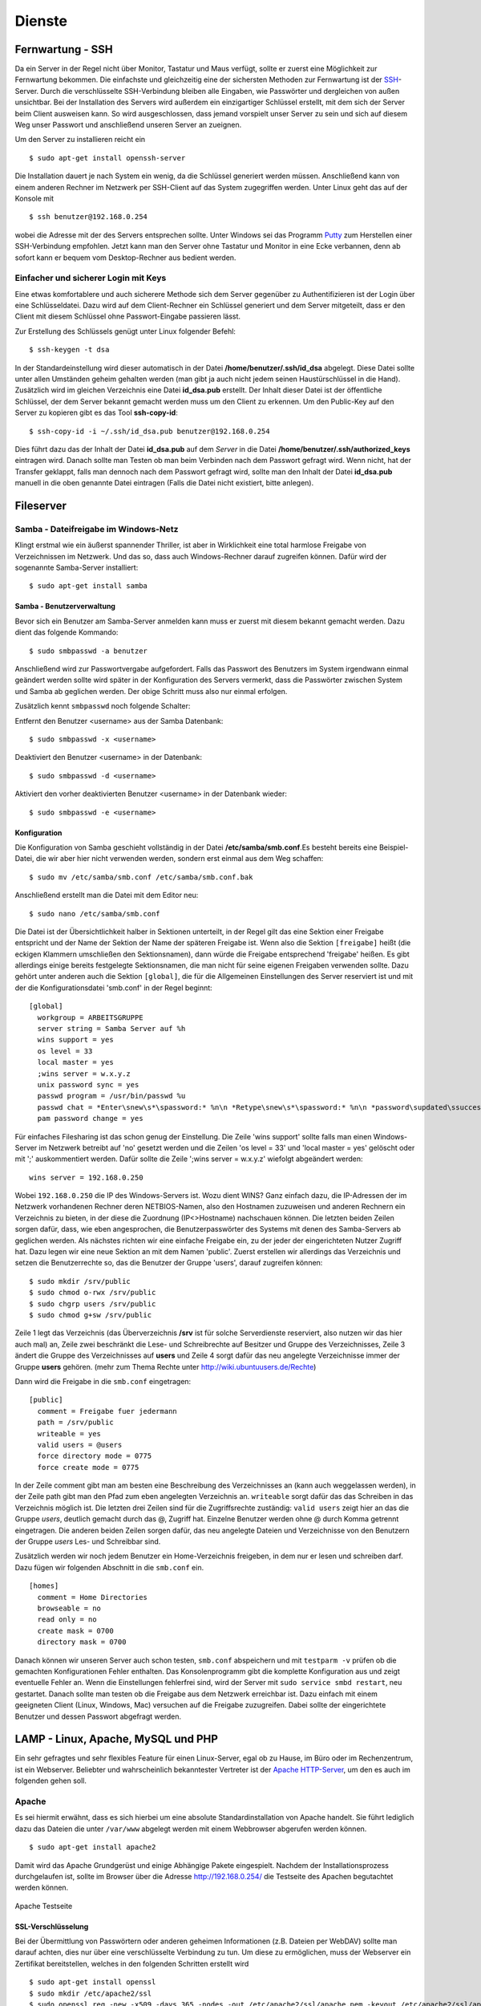 Dienste
=======

Fernwartung - SSH
-----------------

Da ein Server in der Regel nicht über Monitor, Tastatur und Maus
verfügt, sollte er zuerst eine Möglichkeit zur Fernwartung
bekommen. Die einfachste und gleichzeitig eine der sichersten
Methoden zur Fernwartung ist der
`SSH <http://de.wikipedia.org/wiki/Ssh>`_-Server. Durch die
verschlüsselte SSH-Verbindung bleiben alle Eingaben, wie Passwörter
und dergleichen von außen unsichtbar. Bei der Installation des
Servers wird außerdem ein einzigartiger Schlüssel erstellt, mit dem
sich der Server beim Client ausweisen kann. So wird ausgeschlossen, dass
jemand vorspielt unser Server zu sein und sich auf
diesem Weg unser Passwort und anschließend unseren Server an zueignen.

Um den Server zu installieren reicht ein

::

    $ sudo apt-get install openssh-server

Die Installation dauert je nach System ein wenig, da die Schlüssel
generiert werden müssen. Anschließend kann von einem anderen Rechner
im Netzwerk per SSH-Client auf das System zugegriffen werden. Unter
Linux geht das auf der Konsole mit

::

    $ ssh benutzer@192.168.0.254 

wobei die Adresse mit der des Servers entsprechen sollte. Unter Windows sei das
Programm `Putty <http://www.chiark.greenend.org.uk/~sgtatham/putty/>`_ zum
Herstellen einer SSH-Verbindung empfohlen. Jetzt kann man den Server ohne
Tastatur und Monitor in eine Ecke verbannen, denn ab sofort kann er bequem vom
Desktop-Rechner aus bedient werden.

Einfacher und sicherer Login mit Keys
~~~~~~~~~~~~~~~~~~~~~~~~~~~~~~~~~~~~~

Eine etwas komfortablere und auch sicherere Methode sich dem Server gegenüber
zu Authentifizieren ist der Login über eine Schlüsseldatei. Dazu wird auf dem
Client-Rechner ein Schlüssel generiert und dem Server mitgeteilt, dass er den
Client mit diesem Schlüssel ohne Passwort-Eingabe passieren lässt.

Zur Erstellung des Schlüssels genügt unter Linux folgender Befehl::

    $ ssh-keygen -t dsa

In der Standardeinstellung wird dieser automatisch in der Datei
**/home/benutzer/.ssh/id_dsa** abgelegt. Diese Datei sollte unter allen
Umständen geheim gehalten werden (man gibt ja auch nicht jedem seinen
Haustürschlüssel in die Hand). Zusätzlich wird im gleichen Verzeichnis eine
Datei **id_dsa.pub** erstellt. Der Inhalt dieser Datei ist der öffentliche
Schlüssel, der dem Server bekannt gemacht werden muss um den Client zu erkennen.
Um den Public-Key auf den Server zu kopieren gibt es das Tool **ssh-copy-id**::

    $ ssh-copy-id -i ~/.ssh/id_dsa.pub benutzer@192.168.0.254

Dies führt dazu das der Inhalt der Datei **id_dsa.pub** auf dem *Server* in die
Datei **/home/benutzer/.ssh/authorized_keys** eintragen wird. Danach sollte man
Testen ob man beim Verbinden nach dem Passwort gefragt wird. Wenn nicht, hat
der Transfer geklappt, falls man dennoch nach dem Passwort gefragt wird, sollte
man den Inhalt der Datei **id_dsa.pub** manuell in die oben genannte Datei
eintragen (Falls die Datei nicht existiert, bitte anlegen).

.. todo:: Vorgehen für Putty

Fileserver
----------

Samba - Dateifreigabe im Windows-Netz
~~~~~~~~~~~~~~~~~~~~~~~~~~~~~~~~~~~~~

Klingt erstmal wie ein äußerst spannender Thriller, ist aber in
Wirklichkeit eine total harmlose Freigabe von Verzeichnissen im
Netzwerk. Und das so, dass auch Windows-Rechner darauf zugreifen
können.
Dafür wird der sogenannte Samba-Server installiert:

::

    $ sudo apt-get install samba

Samba - Benutzerverwaltung
__________________________

Bevor sich ein Benutzer am Samba-Server anmelden kann muss er
zuerst mit diesem bekannt gemacht werden. Dazu dient das folgende
Kommando:

::

  $ sudo smbpasswd -a benutzer

Anschließend wird zur Passwortvergabe aufgefordert. Falls das
Passwort des Benutzers im System irgendwann einmal geändert werden
sollte wird später in der Konfiguration des Servers vermerkt, dass die
Passwörter zwischen System und Samba ab geglichen werden. Der obige Schritt
muss also nur einmal erfolgen.

Zusätzlich kennt ``smbpasswd`` noch folgende Schalter:

Entfernt den Benutzer <username> aus der Samba Datenbank::

  $ sudo smbpasswd -x <username>

Deaktiviert den Benutzer <username> in der Datenbank::

  $ sudo smbpasswd -d <username>

Aktiviert den vorher deaktivierten Benutzer <username> in der Datenbank wieder::

  $ sudo smbpasswd -e <username>


Konfiguration
_____________

Die Konfiguration von Samba geschieht vollständig in der Datei
**/etc/samba/smb.conf**.Es besteht bereits eine Beispiel-Datei, die
wir aber hier nicht verwenden werden, sondern erst einmal aus dem
Weg schaffen:

::

  $ sudo mv /etc/samba/smb.conf /etc/samba/smb.conf.bak

Anschließend erstellt man die Datei mit dem Editor neu:

::

  $ sudo nano /etc/samba/smb.conf

Die Datei ist der Übersichtlichkeit halber in Sektionen unterteilt,
in der Regel gilt das eine Sektion einer Freigabe entspricht und
der Name der Sektion der Name der späteren Freigabe ist. Wenn also
die Sektion ``[freigabe]`` heißt (die eckigen Klammern umschließen den
Sektionsnamen), dann würde die Freigabe entsprechend 'freigabe'
heißen. Es gibt allerdings einige bereits festgelegte
Sektionsnamen, die man nicht für seine eigenen Freigaben verwenden
sollte. Dazu gehört unter anderen auch die Sektion ``[global]``, die
für die Allgemeinen Einstellungen des Server reserviert ist und mit
der die Konfigurationsdatei 'smb.conf' in der Regel beginnt:

::

    [global]
      workgroup = ARBEITSGRUPPE
      server string = Samba Server auf %h
      wins support = yes
      os level = 33
      local master = yes
      ;wins server = w.x.y.z
      unix password sync = yes
      passwd program = /usr/bin/passwd %u
      passwd chat = *Enter\snew\s*\spassword:* %n\n *Retype\snew\s*\spassword:* %n\n *password\supdated\ssuccessfully*
      pam password change = yes

Für einfaches Filesharing ist das schon genug der Einstellung. Die
Zeile 'wins support' sollte falls man einen Windows-Server im
Netzwerk betreibt auf 'no' gesetzt werden und die Zeilen 'os level
= 33' und 'local master = yes' gelöscht oder mit ';' auskommentiert
werden. Dafür sollte die Zeile ';wins server = w.x.y.z' wiefolgt
abgeändert werden:

::

    wins server = 192.168.0.250

Wobei ``192.168.0.250`` die IP des Windows-Servers ist.
Wozu dient WINS? Ganz einfach dazu, die IP-Adressen der im Netzwerk
vorhandenen Rechner deren NETBIOS-Namen, also den Hostnamen
zuzuweisen und anderen Rechnern ein Verzeichnis zu bieten, in der
diese die Zuordnung (IP<>Hostname) nachschauen können.
Die letzten beiden Zeilen sorgen dafür, dass, wie eben
angesprochen, die Benutzerpasswörter des Systems mit denen des
Samba-Servers ab geglichen werden.
Als nächstes richten wir eine einfache Freigabe ein, zu der jeder
der eingerichteten Nutzer Zugriff hat. Dazu legen wir eine neue
Sektion an mit dem Namen 'public'. Zuerst erstellen wir allerdings
das Verzeichnis und setzen die Benutzerrechte so, das die Benutzer
der Gruppe 'users', darauf zugreifen können:

::

  $ sudo mkdir /srv/public
  $ sudo chmod o-rwx /srv/public
  $ sudo chgrp users /srv/public
  $ sudo chmod g+sw /srv/public

Zeile 1 legt das Verzeichnis (das Überverzeichnis **/srv** ist für
solche Serverdienste reserviert, also nutzen wir das hier auch mal)
an, Zeile zwei beschränkt die Lese- und Schreibrechte auf Besitzer
und Gruppe des Verzeichnisses, Zeile 3 ändert die Gruppe des
Verzeichnisses auf **users** und Zeile 4 sorgt dafür das neu
angelegte Verzeichnisse immer der Gruppe **users** gehören. (mehr zum
Thema Rechte unter http://wiki.ubuntuusers.de/Rechte)

Dann wird die Freigabe in die ``smb.conf`` eingetragen:

::

    [public]
      comment = Freigabe fuer jedermann
      path = /srv/public
      writeable = yes
      valid users = @users
      force directory mode = 0775
      force create mode = 0775

In der Zeile comment gibt man am besten eine Beschreibung des
Verzeichnisses an (kann auch weggelassen werden), in der Zeile path
gibt man den Pfad zum eben angelegten Verzeichnis an. ``writeable``
sorgt dafür das das Schreiben in das Verzeichnis möglich ist. Die
letzten drei Zeilen sind für die Zugriffsrechte zuständig: ``valid
users`` zeigt hier an das die Gruppe *users*, deutlich gemacht durch
das @, Zugriff hat. Einzelne Benutzer werden ohne @ durch Komma
getrennt eingetragen. Die anderen beiden Zeilen sorgen dafür, das
neu angelegte Dateien und Verzeichnisse von den Benutzern der
Gruppe *users* Les- und Schreibbar sind.

Zusätzlich werden wir noch jedem Benutzer ein Home-Verzeichnis freigeben,
in dem nur er lesen und schreiben darf. Dazu fügen wir folgenden Abschnitt in
die ``smb.conf`` ein.

::

  [homes]
    comment = Home Directories
    browseable = no
    read only = no
    create mask = 0700
    directory mask = 0700

Danach können wir unseren Server auch schon testen, ``smb.conf``
abspeichern und mit ``testparm -v`` prüfen ob die gemachten
Konfigurationen Fehler enthalten. Das Konsolenprogramm gibt die
komplette Konfiguration aus und zeigt eventuelle Fehler an. Wenn
die Einstellungen fehlerfrei sind, wird der Server mit ``sudo
service smbd restart``, neu gestartet. Danach sollte man testen
ob die Freigabe aus dem Netzwerk erreichbar ist. Dazu einfach mit
einem geeigneten Client (Linux, Windows, Mac) versuchen auf die
Freigabe zuzugreifen. Dabei sollte der eingerichtete Benutzer und
dessen Passwort abgefragt werden.

..
  WebDAV
  ~~~~~~

  WebDAV ist ein sehr nützlicher Standard zur
  Bereitstellung von Daten in Netzwerken, da er die Standard
  HTTP-Ports verwendet und so meist auch funktioniert wenn der Client
  hinter einer Firewall sitzt. Zudem müssen bei bereits aktivem
  Webserver keine weiteren Ports freigegeben werden (für FTP oder
  SSH) um die Dateien auf dem Server zu bearbeiten. Mehr
  Informationen zu WebDAV unter http://de.wikipedia.org/wiki/Webdav.

  Da WebDAV eine Implementierung des HTTP Protokolls ist, benötigen
  wir einen Webserver wie zum Beispiel den Apache (Einrichtung siehe
  Abschnitt :ref:`lamp`). Ist dieser installiert muss nur
  das Modul für WebDAV geladen werden und anschließend Apache neu
  gestartet werden:

  ::

    sudo a2enmod dav
    sudo a2enmod dav_fs

  Um die Einrichtung der Benutzer zu vereinfachen wird hier das Modul
  *auth_pam* verwendet. Damit können alle Benutzer, die über
  *adduser* (siehe Abschnitt :ref:`Benutzer und Gruppen <usergroups>`)
  eingerichtet werden Zugriff per WebDAV
  bekommen. 

  ::

    sudo apt-get install libapache2-mod-auth-pam
    sudo a2enmod auth_pam

  Um auf unser *public*-Verzeichnis zugreifen zu muss zunächst der
  Benutzer der den Apache-Server lädt in die Gruppe *users*
  aufgenommen werden:

  ::

    sudo adduser www-data users

  Zusätzlich muss der Benutzer Mitglied der Gruppe *shadow* sein um
  auf die System-Benutzer-Datenbank zugreifen zu können:

  ::

    sudo adduser www-data shadow

  Um schlussendlich Zugang zu den Daten zu erhalten muss die Datei
  ``/etc/apache2/sites-available/default`` bearbeitet werden. Am Ende
  der Datei, aber vor der Zeile ``</Virtualhost>`` wird folgender
  Abschnitt eingefügt:

  .. todo:: eigene Datei für DAV-host

  ::

      Alias /public "/srv/public/"
      <Directory "/srv/public/">
        DAV on
        Options +Indexes
        AuthType Basic
        AuthName "WebDAV Verzeichnis"
        AuthPAM_Enabled On
        AuthPAM_FallThrough Off
        AuthBasicAuthoritative Off
        AuthUserFile /dev/null
        Require valid-user
      </Directory>

  Nach einem Neustart des Apachen (``sudo service apache2 restart``)
  sollte die Freigabe unter der Adresse http://serveradresse/public
  zu erreichen sein.

  Diese Vorgehensweise wird allerdings nicht empfohlen, da dann
  Passwörter unverschlüsselt übertragen und mitgelesen werden können.
  Deshalb empfiehlt es sich folgenden Abschnitt in die im
  Apache-SSL-Tutorial erstellte Datei
  ``/etc/apache2/sites-available/ssl`` einzufügen:

  .. todo:: eigene Datei für DAV-host

  ::

      SSLEngine On
      SSLCertificateFile /etc/apache2/ssl/apache.pem
      Alias /public "/srv/public/"
      <Directory "/srv/public/">
        DAV on
        Options +Indexes
        AuthType Basic
        AuthName "WebDAV Verzeichnis"
        AuthPAM_Enabled On
        AuthPAM_FallThrough Off
        AuthBasicAuthoritative Off
        AuthUserFile /dev/null
        Require valid-user
        SSLRequireSSL
      </Directory>

  Nach einem Neustart des Apachen (``sudo service apache2 restart``)
  sollte man unter der Adresse https://serveradresse/public die
  DAV-Freigabe erreichen können.

.. _lamp:

LAMP - Linux, Apache, MySQL und PHP
-----------------------------------

Ein sehr gefragtes und sehr flexibles Feature für einen Linux-Server, egal ob
zu Hause, im Büro oder im Rechenzentrum, ist ein Webserver. Beliebter und
wahrscheinlich bekanntester Vertreter ist der `Apache HTTP-Server
<http://httpd.apache.org/>`_, um den es auch im folgenden gehen soll.

Apache
~~~~~~

Es sei hiermit erwähnt, dass es sich hierbei um eine absolute Standardinstallation von
Apache handelt. Sie führt lediglich dazu das Dateien die unter ``/var/www`` abgelegt
werden mit einem Webbrowser abgerufen werden können.

::

    $ sudo apt-get install apache2

Damit wird das Apache Grundgerüst und einige Abhängige Pakete eingespielt.
Nachdem der Installationsprozess durchgelaufen ist, sollte im Browser über die
Adresse http://192.168.0.254/ die Testseite des Apachen begutachtet werden
können.

.. figure:: images/apache_itworks.png
    :align: center
    :alt: Apache Testseite

    Apache Testseite

SSL-Verschlüsselung
___________________

Bei der Übermittlung von Passwörtern oder anderen geheimen Informationen (z.B.
Dateien per WebDAV) sollte man darauf achten, dies nur über eine verschlüsselte
Verbindung zu tun. Um diese zu ermöglichen, muss der Webserver ein Zertifikat
bereitstellen, welches in den folgenden Schritten erstellt wird

::

    $ sudo apt-get install openssl
    $ sudo mkdir /etc/apache2/ssl
    $ sudo openssl req -new -x509 -days 365 -nodes -out /etc/apache2/ssl/apache.pem -keyout /etc/apache2/ssl/apache.pem

Der Wert für **-days** kann dabei beliebig angepasst werden, je
nachdem wie lange das Zertifikat gültig bleiben soll (z.B. ``-days
1825`` für 5 Jahre).

Dann werden ein paar Daten abgefragt:

::

    Country Name (2 letter code) [AU]:DE
    State or Province Name (full name) [Some-State]:
    Locality Name (eg, city) []:Home
    Organization Name (eg, company) [Internet Widgits Pty Ltd]:zeroathome.de
    Organizational Unit Name (eg, section) []:zero
    Common Name (eg, YOUR name) []:server.home.lan
    Email Address []:zero@zeroathome.de

Wie man diese Fragen beantwortet ist einem selbst überlassen, je
nachdem wie ernst man es mit seinem Server nimmt.

::

  $ sudo ln -sf /etc/apache2/ssl/apache.pem /etc/apache2/ssl/\`/usr/bin/openssl x509 -noout -hash < /etc/apache2/ssl/apache.pem\`.0
  $ sudo chmod 600 /etc/apache2/ssl/apache.pem

Anschließend aktiviert man das SSL-Modul mit

::

  $ sudo a2enmod ssl

Dann muss dem Apache noch gesagt werden, wo seine Zertifikate liegen. Dazu werden in der Datei
(``/etc/apache2/sites-available/default-ssl``) die Optionen ``SSLCertificateFile`` und
``SSLCertificateKeyFile`` wie folgt geändert:

::

  SSLCertificateFile    /etc/apache2/ssl/apache.pem
  SSLCertificateKeyFile /etc/apache2/ssl/apache.pem


Danach wird diese Konfiguration noch aktiviert

::

  $ sudo a2ensite default-ssl

Und die Konfiguration des Apache-Server neu eingelesen:

::

  $ sudo service apache2 force-reload

Nun sollte der Server auch unter der Adresse https://192.168.0.254
ereichbar sein. Da das Zertifikat nicht signiert ist, wird man mit
einer Warnung begrüßt, die man aber auf dem eigenen Server getrost
übersehen kann. Auf fremden Seiten sollte man solchen Warnungen eher skeptisch
gegenüber stehen, vor allem wenn man auf der dahinter liegenden Seite aufgefordert
wird seine Bankdaten einzugeben ;-)

.. _userdir:

Apache Benutzerverzeichnisse
~~~~~~~~~~~~~~~~~~~~~~~~~~~~

In der Regel müssen Dateien, die vom Webserver bereitgestellt werden sollen unterhalb von ``/var/www`` liegen.
Um auch Benutzern, ohne Rechte an diesem Verzeichnis, die Möglichkeit zu geben Webseiten oder Dateien per HTTP
bereitzustellen gibt es **mod_userdir**. Ist dieses aktiviert kann der Benutzer in seinem Home-Verzeichnis einen
Ordner namens ``public_html`` anlegen. Dort hinterlegte Dateien sind dann unter der Adresse http://192.168.0.254/~benutzername
verfügbar.

Doch wie gesagt, dazu muss zunächst das Modul **mod_userdir** aktiviert und anschließend der Apache neu geladen werden:

::

  $ sudo a2enmod userdir
  $ sudo service apache2 force-reload

Ab Ubuntu 10.04 ist PHP in diesen Ordnern standardmäßig nicht erlaubt. Möchte man das Risiko dennoch eingehen sollte man der
Datei ``/etc/apache2/mods-available/php5.conf`` zu folgendem Aussehen verhelfen:

::

  <IfModule mod_php5.c>
      <FilesMatch "\.ph(p3?|tml)$">
    SetHandler application/x-httpd-php
      </FilesMatch>
      <FilesMatch "\.phps$">
    SetHandler application/x-httpd-php-source
      </FilesMatch>
      # To re-enable php in user directories comment the following lines
      # (from <IfModule ...> to </IfModule>.) Do NOT set it to On as it
      # prevents .htaccess files from disabling it.
      #<IfModule mod_userdir.c>
      #   <Directory /home/*/public_html>
      #      php_admin_value engine Off
      #   </Directory>
      #</IfModule>
  </IfModule>

In Worten: Die Zeilen zwischen ``<IfModule mod_userdir.c>`` und dem nächsten ``</IfModule>`` müssen durch
Voranstellen von ``#`` auskommentiert werden. Danach mal wieder den Apache neu starten und fertig.

::

  $ sudo service apache2 force-reload

.. _php:

PHP
~~~

Die Installation erfolgt mit:

::

  $ sudo apt-get install php5

Anschließend muss der Apache neu gestartet werden:

::

  $ sudo service apache2 restart

Zum testen der PHP-Installation sollten folgende Schritte genügen:

Erzeugen einer PHP-Datei im Hauptverzeichnis des Webservers:

::

  $ sudo nano /var/www/info.php


In der Datei sollte folgendes stehen:

::

    <?php phpinfo(); ?>

Speichern und im Browser die Adresse
http://192.168.0.254/info.php aufrufen worauf die folgende Seite zu sehen sein sollte
(die Versionsnummer von PHP unter Ubuntu 10.04.2 ist zur Zeit 5.3.2):

.. figure:: images/phpinfo.png
    :align: center
    :alt: Ausgabe von phpinfo() zum Test der PHP-Installation

    Ausgabe von phpinfo() zum Test der PHP-Installation

Falls der Browser anbietet das PHP-File herunterzuladen, wurde
wahrscheinlich das PHP-Modul noch nicht in Apache eingebunden, ein
``sudo a2enmod php5`` mit anschließendem
``sudo service apache2 restart`` sollte da Abhilfe schaffen.
Damit wäre PHP erfolgreich eingerichtet und wir können zum nächsten
Patienten übergehen.

.. _mysql:

MySQL
~~~~~

::

  $ sudo apt-get install mysql-server phpmyadmin

Damit werden der `MySQL-Server 5 <http://mysql.com/>`_ und zur einfachen Administration dessen,
`phpMyAdmin <http://www.phpmyadmin.net/>`_, samt aller Abhängigkeiten, installiert. Während der
Installation wird man aufgefordert ein Passwort für den MySQL-Benutzer *root* festzulegen.
Auch hier ist bitte wieder ein ausreichend sicheres Passwort zu wählen. Im nächsten Schritt
wählt man ``apache2`` als Option aus und bestätigt mit **OK**. phpMyAdmin braucht selbst eine
Datenbank auf dem Server die im nächsten Schritt mit **Ja** automatisch angelegt wird. Auch für
phpMyAdmin muss ein Administrationspasswort festgelegt werden.

.. figure:: images/phpmyadmin.png
    :align: center
    :alt: Überprüfen der MySQL-Installation mit Hilfe von phpMyAdmin

    Überprüfen der MySQL-Installation mit Hilfe von phpMyAdmin

Nachdem die Installation abgeschlossen ist kann die
MySQL-Installation getestet werden.Dazu kann im Browser die Adresse
http://192.168.0.254/phpmyadmin aufgerufen werden und ein
Login-Versuch mit dem Benutzer *root* und dem eben angegebenen
Passwort gemacht werden. Sollte beides gelingen, ist die
Installation bereits abgeschlossen.

Damit ist der LAMP-Server eingerichtet und unser Heim-Server wieder
um eine Attraktion reicher.

.. _dns-dhcp:

DNS- und DHCP-Server
--------------------

.. caution::

  Dieser Abschnitt wurde noch nicht unter Ubuntu 10.04 getestet

::

  $ sudo apt-get install dnsmasq

Die Konfiguration des Servers muss dann in der Datei
``/etc/dnsmasq.conf`` geändert werden. Um den DHCP-Server zu
aktivieren muss zuerst das ``#`` vor der Zeile ``dhcp-range=...``
entfernt werden und die Zeile entsprechend des jeweiligen
Netzwerkes angepasst werden.

::

  dhcp-range=192.168.101.100,192.168.101.200,12h

In diesem Beispiel werden Adressen im Bereich zwischen
``192.168.101.100`` und ``192.168.101.200`` vergeben und diese sind für
12 Stunden gültig (12h), danach müssen die Clients erneut nach
einer Adresse fragen.
In der Regel werden jetzt die Adressen zufällig verteilt, das heißt
es kann passieren, das ein und der selbe Client heute die Endnummer
*.122* hat und morgen die Nummer *.145*. Das ist nicht immer von
Vorteil, besonders wenn der Client einen Dienst im Netz anbietet.
Deshalb gibt es die Möglichkeit bestimmten Rechner (genauer deren
Netzwerkkarten) eine feste Adresse zuzuweisen. Dazu muss für jeden
Client der eine feste Adresse bekommen soll eine Zeile wie diese
angelegt werden:

::

  dhcp-host=11:22:33:44:55:66,rechner1,192.168.101.70

Damit wird dem Rechner (der Netzwerkkarte) mit der MAC-Adresse
``11:22:33:44:55:66`` der Name *rechner1* und die IP
``192.168.101.70`` zugewiesen. In der Regel ist das für ein Heim-
oder kleines Office-Netzwerk genug, für weitere Feineinstellungen
sind in der Datei ``/etc/dnsmasq.conf`` einige Beispiele mit
Erklärungen aufgelistet.
Falls im Netzwerk ein Router seinen Dienst tut, um den Clients den
Internet-Zugang zu ermöglichen, sollte man den Clients dies
ebenfalls mitteilen. Dazu müssen die folgenden Zeile
geändert/hinzugefügt werden:

::

    dhcp-option=3,192.168.0.1

Dabei ist ``192.168.101.1`` die Adresse des Routers
Nachdem **dnsmasq** mit einem ``service dnsmasq restart`` neu gestartet
wurde ist der Server dazu fähig den
Rechnern im Netzwerk Adressen zu geben und diese Zuordnung auch
anderen Rechnern im selben Netz mitzuteilen.
Falls es im Netzwerk Rechner gibt, die ihre IP nicht vom
DHCP-Server beziehen, sondern diese manuell zugewiesen bekommen (so
wie dieser Server), sollten diese in die Datei ``etc/hosts``
eingetragen werden, da diese ebenfalls von dnsmasq eingelesen wird.
Wie das funktioniert erklärt Abschnitt :ref:`"Die Datei /etc/hosts" <hostsfile>`.
Eine nette Sache noch zum Abschluss. dnsmasq kann auch als
Spamfilter missbraucht werden, indem man zum Beispiel die Adresse
*googleadservices.com* auf eine andere IP umleitet. Dazu genügt ein
Eintrag in der dnsmasq-Konfiguration:

::

    address=/googleadservices.com/127.0.0.1

Weitere Möglichkeiten ergeben sich dadurch natürlich auch:

::

    address=/microsoft.de/91.189.94.249

Leitet zum Beispiel alle Anfragen an http://www.microsoft.de auf
http://www.ubuntu.com um, praktisch nicht wahr? Nach jeder dieser
Änderungen ist ein Neustart des dnsmasq-Daemons notwendig!

::

  $ sudo service dnsmasq restart
